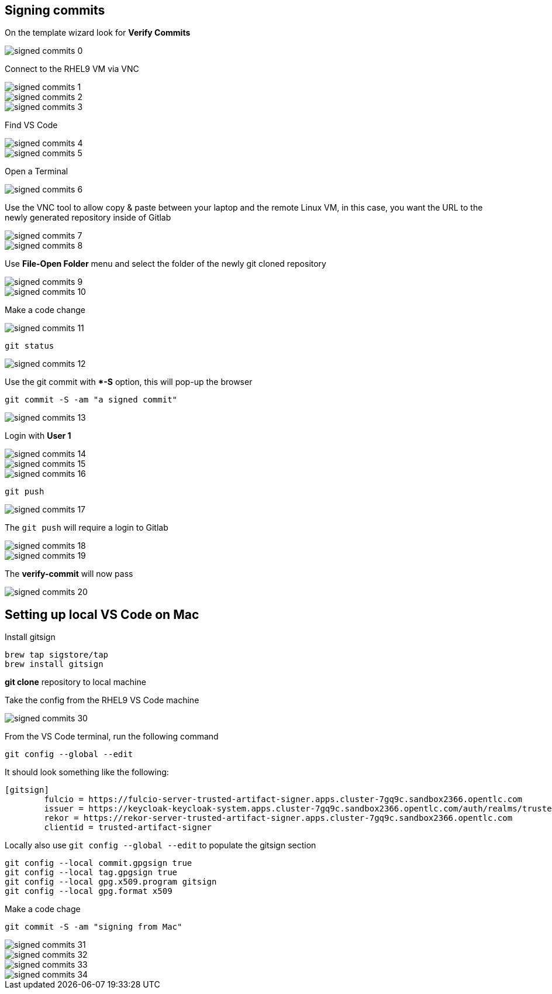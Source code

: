 == Signing commits


On the template wizard look for **Verify Commits**

image::signed-commits-0.png[]

Connect to the RHEL9 VM via VNC

image::signed-commits-1.png[]

image::signed-commits-2.png[]

image::signed-commits-3.png[]

Find VS Code

image::signed-commits-4.png[]

image::signed-commits-5.png[]

Open a Terminal

image::signed-commits-6.png[]

Use the VNC tool to allow copy & paste between your laptop and the remote Linux VM, in this case, you want the URL to the newly generated repository inside of Gitlab

image::signed-commits-7.png[]

image::signed-commits-8.png[]

Use **File-Open Folder** menu and select the folder of the newly git cloned repository

image::signed-commits-9.png[]

image::signed-commits-10.png[]

Make a code change

image::signed-commits-11.png[]

----
git status
----

image::signed-commits-12.png[]

Use the git commit with **-S* option, this will pop-up the browser

----
git commit -S -am "a signed commit"
----

image::signed-commits-13.png[]

Login with **User 1**

image::signed-commits-14.png[]

image::signed-commits-15.png[]

image::signed-commits-16.png[]

----
git push
----

image::signed-commits-17.png[]

The `git push` will require a login to Gitlab 

image::signed-commits-18.png[]

image::signed-commits-19.png[]

The **verify-commit** will now pass

image::signed-commits-20.png[]

== Setting up local VS Code on Mac

Install gitsign

----
brew tap sigstore/tap
brew install gitsign
----

**git clone** repository to local machine

Take the config from the RHEL9 VS Code machine

image::signed-commits-30.png[]

From the VS Code terminal, run the following command

----
git config --global --edit
----

It should look something like the following:

----
[gitsign]
        fulcio = https://fulcio-server-trusted-artifact-signer.apps.cluster-7gq9c.sandbox2366.opentlc.com
        issuer = https://keycloak-keycloak-system.apps.cluster-7gq9c.sandbox2366.opentlc.com/auth/realms/trusted-artifact-signer
        rekor = https://rekor-server-trusted-artifact-signer.apps.cluster-7gq9c.sandbox2366.opentlc.com
        clientid = trusted-artifact-signer
----

Locally also use `git config --global --edit` to populate the gitsign section

----
git config --local commit.gpgsign true
git config --local tag.gpgsign true
git config --local gpg.x509.program gitsign
git config --local gpg.format x509
----

Make a code chage

----
git commit -S -am "signing from Mac"
----

image::signed-commits-31.png[]

image::signed-commits-32.png[]

image::signed-commits-33.png[]

image::signed-commits-34.png[]



